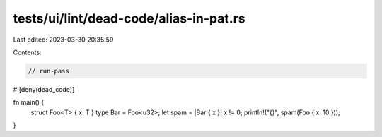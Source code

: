 tests/ui/lint/dead-code/alias-in-pat.rs
=======================================

Last edited: 2023-03-30 20:35:59

Contents:

.. code-block:: rs

    // run-pass

#![deny(dead_code)]

fn main() {
    struct Foo<T> { x: T }
    type Bar = Foo<u32>;
    let spam = |Bar { x }| x != 0;
    println!("{}", spam(Foo { x: 10 }));
}



